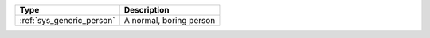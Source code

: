 .. list-table::
    :header-rows: 1

    * - Type
      - Description
    * - :ref:`sys_generic_person`
      - A normal, boring person